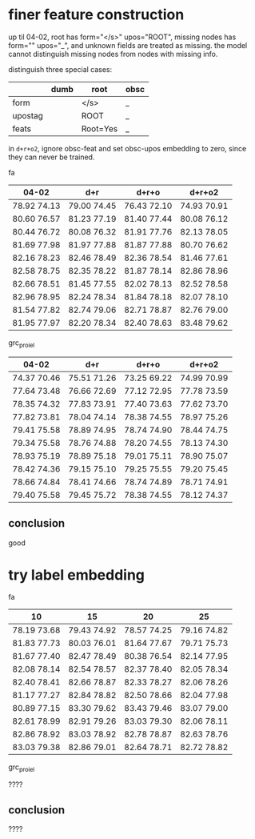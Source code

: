 * finer feature construction

up til 04-02, root has form="</s>" upos="ROOT", missing nodes has form=""
upos="_", and unknown fields are treated as missing. the model cannot distinguish
missing nodes from nodes with missing info.

distinguish three special cases:

|         | dumb | root     | obsc |
|---------+------+----------+------|
| form    |      | </s>     | _    |
| upostag |      | ROOT     | _    |
| feats   |      | Root=Yes | _    |

in =d+r+o2=, ignore obsc-feat and set obsc-upos embedding to zero, since they can
never be trained.

fa

| 04-02       | d+r         | d+r+o       | d+r+o2      |
|-------------+-------------+-------------+-------------|
| 78.92 74.13 | 79.00 74.45 | 76.43 72.10 | 74.93 70.91 |
| 80.60 76.57 | 81.23 77.19 | 81.40 77.44 | 80.08 76.12 |
| 80.44 76.72 | 80.08 76.32 | 81.91 77.76 | 82.13 78.05 |
| 81.69 77.98 | 81.97 77.88 | 81.87 77.88 | 80.70 76.62 |
| 82.16 78.23 | 82.46 78.49 | 82.36 78.54 | 81.46 77.61 |
| 82.58 78.75 | 82.35 78.22 | 81.87 78.14 | 82.86 78.96 |
| 82.66 78.51 | 81.45 77.55 | 82.02 78.13 | 82.52 78.58 |
| 82.96 78.95 | 82.24 78.34 | 81.84 78.18 | 82.07 78.10 |
| 81.54 77.82 | 82.74 79.06 | 82.71 78.87 | 82.76 79.00 |
| 81.95 77.97 | 82.20 78.34 | 82.40 78.63 | 83.48 79.62 |

grc_proiel

| 04-02       | d+r         | d+r+o       | d+r+o2      |
|-------------+-------------+-------------+-------------|
| 74.37 70.46 | 75.51 71.26 | 73.25 69.22 | 74.99 70.99 |
| 77.64 73.48 | 76.66 72.69 | 77.12 72.95 | 77.78 73.59 |
| 78.35 74.32 | 77.83 73.91 | 77.40 73.63 | 77.62 73.70 |
| 77.82 73.81 | 78.04 74.14 | 78.38 74.55 | 78.97 75.26 |
| 79.41 75.58 | 78.89 74.95 | 78.74 74.90 | 78.44 74.75 |
| 79.34 75.58 | 78.76 74.88 | 78.20 74.55 | 78.13 74.30 |
| 78.93 75.19 | 78.89 75.18 | 79.01 75.11 | 78.90 75.07 |
| 78.42 74.36 | 79.15 75.10 | 79.25 75.55 | 79.20 75.45 |
| 78.66 74.84 | 78.41 74.66 | 78.74 74.89 | 78.71 74.91 |
| 79.40 75.58 | 79.45 75.72 | 78.38 74.55 | 78.12 74.37 |

** conclusion

good

* try label embedding

fa

| 10          | 15          | 20          | 25          |
|-------------+-------------+-------------+-------------|
| 78.19 73.68 | 79.43 74.92 | 78.57 74.25 | 79.16 74.82 |
| 81.83 77.73 | 80.03 76.01 | 81.64 77.67 | 79.71 75.73 |
| 81.67 77.40 | 82.47 78.49 | 80.38 76.54 | 82.14 77.95 |
| 82.08 78.14 | 82.54 78.57 | 82.37 78.40 | 82.05 78.34 |
| 82.40 78.41 | 82.66 78.87 | 82.33 78.27 | 82.06 78.26 |
| 81.17 77.27 | 82.84 78.82 | 82.50 78.66 | 82.04 77.98 |
| 80.89 77.15 | 83.30 79.62 | 83.43 79.46 | 83.07 79.00 |
| 82.61 78.99 | 82.91 79.26 | 83.03 79.30 | 82.06 78.11 |
| 82.86 78.92 | 83.03 78.92 | 82.78 78.87 | 82.63 78.76 |
| 83.03 79.38 | 82.86 79.01 | 82.64 78.71 | 82.72 78.82 |

grc_proiel

????

** conclusion

????
